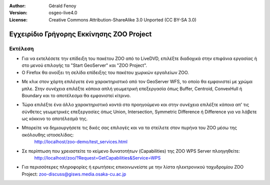 :Author: Gérald Fenoy
:Version: osgeo-live4.0
:License: Creative Commons Attribution-ShareAlike 3.0 Unported  (CC BY-SA 3.0)

.. image:: ../../images/project_logos/logo-ZOO-Project.png
  :scale: 100 %
  :alt: project logo
  :align: right

********************************************************************************
Εγχειρίδιο Γρήγορης Εκκίνησης ZOO Project 
********************************************************************************

Εκτέλεση
================================================================================

*	Για να εκτελέσετε την επίδειξη του πακέτου ZOO από το LiveDVD, επιλέξτε διαδοχικά στην επιφάνια εργασίας ή στο μενού επιλογής τα "Start GeoServer" και "ZOO Project".

*	Ο Firefox θα ανοίξει τη σελίδα επίδειξης του πακέτου χωρικών εργαλείων ZOO.


.. image:: ../../images/screenshots/1024x768/zoo-project-demo-1.png
  :scale: 50 %
  :alt: screenshot
  :align: center
  
  
*	Με κλικ στον χάρτη επιλέγετε ένα χαρακτηριστικό από τον GeoServer WFS, το οποίο θα εμφανιστεί με χρώμα μπλε. Στην συνέχεια επιλέξτε κάποια απλή γεωμετρική επεξεργασία όπως Buffer, Centroid, ConvexHull ή Boundary και το αποτέλεσμα θα εμφανιστεί κίτρινο.

.. image:: ../../images/screenshots/1024x768/zoo-project-demo-2.png
  :scale: 50 %
  :alt: screenshot
  :align: center
  

*	Τώρα επιλέξτε ένα άλλο χαρακτηριστικό κοντά στο προηγούμενο και στην συνέχεια επιλέξτε κάποια απ' τις σύνθετες γεωμετρικές επεξεργασίες όπως Union, Intersection, Symmetric Difference ή Difference για να λάβετε ως κόκκινο το αποτέλεσμά της.

.. image:: ../../images/screenshots/1024x768/zoo-project-demo-3.png
  :scale: 50 %
  :alt: screenshot
  :align: center


*	Μπορείτε να δημιουργήσετε τις δικές σας επιλογές και να τα στείλετε στον πυρήνα του ZOO μέσω της ακόλουθης ιστοσελίδας:
		http://localhost/zoo-demo/test_services.html

*	Σε περίπτωση που χρειαστείτε το κείμενο δυνατοτήτων (Capabilities) της ZOO WPS Server πλοηγηθείτε:
		http://localhost/zoo/?Request=GetCapabilities&Service=WPS
	
*	Για περισσότερες πληροφορίες ή ερωτήσεις επικοινωνείστε με την λίστα ηλεκτρονικού ταχυδρομίου ZOO Project:
	zoo-discuss@gisws.media.osaka-cu.ac.jp
